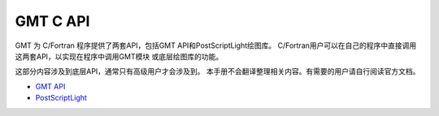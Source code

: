 GMT C API
=========

GMT 为 C/Fortran 程序提供了两套API，包括GMT API和PostScriptLight绘图库。
C/Fortran用户可以在自己的程序中直接调用这两套API，以实现在程序中调用GMT模块
或底层绘图库的功能。

这部分内容涉及到底层API，通常只有高级用户才会涉及到。
本手册不会翻译整理相关内容。有需要的用户请自行阅读官方文档。

- `GMT API <https://docs.generic-mapping-tools.org/latest/devdocs/api.html>`_
- `PostScriptLight <https://docs.generic-mapping-tools.org/latest/devdocs/postscriptlight.html>`_
